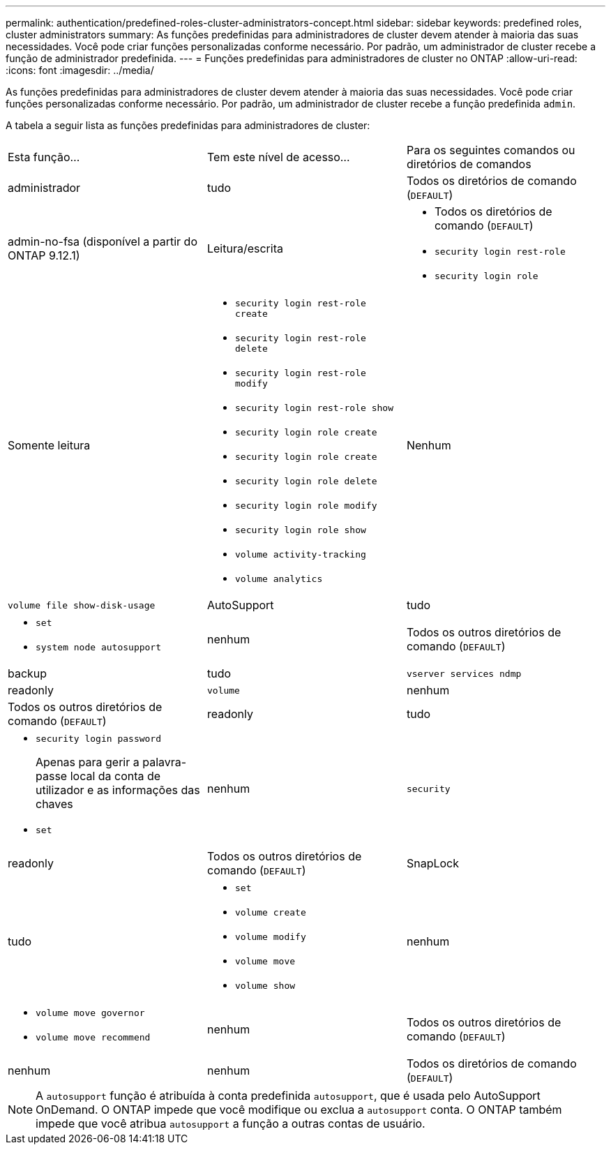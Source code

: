---
permalink: authentication/predefined-roles-cluster-administrators-concept.html 
sidebar: sidebar 
keywords: predefined roles, cluster administrators 
summary: As funções predefinidas para administradores de cluster devem atender à maioria das suas necessidades. Você pode criar funções personalizadas conforme necessário. Por padrão, um administrador de cluster recebe a função de administrador predefinida. 
---
= Funções predefinidas para administradores de cluster no ONTAP
:allow-uri-read: 
:icons: font
:imagesdir: ../media/


[role="lead"]
As funções predefinidas para administradores de cluster devem atender à maioria das suas necessidades. Você pode criar funções personalizadas conforme necessário. Por padrão, um administrador de cluster recebe a função predefinida `admin`.

A tabela a seguir lista as funções predefinidas para administradores de cluster:

|===


| Esta função... | Tem este nível de acesso... | Para os seguintes comandos ou diretórios de comandos 


 a| 
administrador
 a| 
tudo
 a| 
Todos os diretórios de comando (`DEFAULT`)



 a| 
admin-no-fsa (disponível a partir do ONTAP 9.12.1)
 a| 
Leitura/escrita
 a| 
* Todos os diretórios de comando (`DEFAULT`)
* `security login rest-role`
* `security login role`




 a| 
Somente leitura
 a| 
* `security login rest-role create`
* `security login rest-role delete`
* `security login rest-role modify`
* `security login rest-role show`
* `security login role create`
* `security login role create`
* `security login role delete`
* `security login role modify`
* `security login role show`
* `volume activity-tracking`
* `volume analytics`




 a| 
Nenhum
 a| 
`volume file show-disk-usage`



 a| 
AutoSupport
 a| 
tudo
 a| 
* `set`
* `system node autosupport`




 a| 
nenhum
 a| 
Todos os outros diretórios de comando (`DEFAULT`)



 a| 
backup
 a| 
tudo
 a| 
`vserver services ndmp`



 a| 
readonly
 a| 
`volume`



 a| 
nenhum
 a| 
Todos os outros diretórios de comando (`DEFAULT`)



 a| 
readonly
 a| 
tudo
 a| 
* `security login password`
+
Apenas para gerir a palavra-passe local da conta de utilizador e as informações das chaves

* `set`




 a| 
nenhum
 a| 
`security`



 a| 
readonly
 a| 
Todos os outros diretórios de comando (`DEFAULT`)



 a| 
SnapLock
 a| 
tudo
 a| 
* `set`
* `volume create`
* `volume modify`
* `volume move`
* `volume show`




 a| 
nenhum
 a| 
* `volume move governor`
* `volume move recommend`




 a| 
nenhum
 a| 
Todos os outros diretórios de comando (`DEFAULT`)



 a| 
nenhum
 a| 
nenhum
 a| 
Todos os diretórios de comando (`DEFAULT`)

|===

NOTE: A `autosupport` função é atribuída à conta predefinida `autosupport`, que é usada pelo AutoSupport OnDemand. O ONTAP impede que você modifique ou exclua a `autosupport` conta. O ONTAP também impede que você atribua `autosupport` a função a outras contas de usuário.
